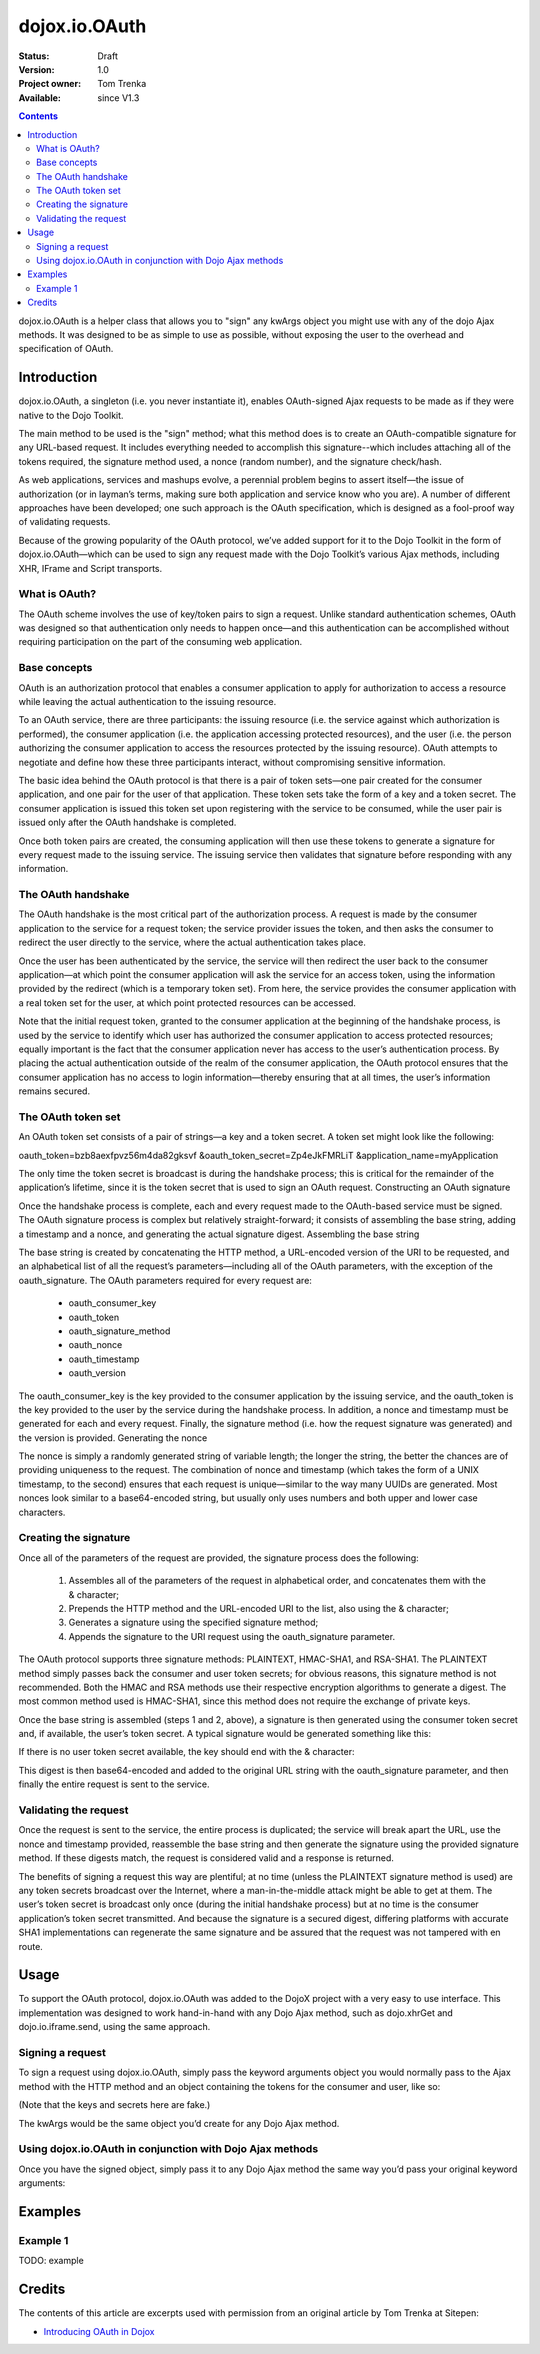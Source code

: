 .. _dojox/io/OAuth:

dojox.io.OAuth
==============

:Status: Draft
:Version: 1.0
:Project owner: Tom Trenka
:Available: since V1.3

.. contents::
   :depth: 2

dojox.io.OAuth is a helper class that allows you to "sign" any kwArgs object you might use with any of the dojo Ajax methods. It was designed to be as simple to use as possible, without exposing the user to the overhead and specification of OAuth.


============
Introduction
============

dojox.io.OAuth, a singleton (i.e. you never instantiate it), enables OAuth-signed Ajax requests to be made as if they were native to the Dojo Toolkit.

The main method to be used is the "sign" method; what this method does is to create an OAuth-compatible signature for any URL-based request. It includes everything needed to accomplish this signature--which includes attaching all of the tokens required, the signature method used, a nonce (random number), and the signature check/hash.

As web applications, services and mashups evolve, a perennial problem begins to assert itself—the issue of authorization (or in layman’s terms, making sure both application and service know who you are). A number of different approaches have been developed; one such approach is the OAuth specification, which is designed as a fool-proof way of validating requests.

Because of the growing popularity of the OAuth protocol, we’ve added support for it to the Dojo Toolkit in the form of dojox.io.OAuth—which can be used to sign any request made with the Dojo Toolkit’s various Ajax methods, including XHR, IFrame and Script transports.

What is OAuth?
--------------

The OAuth scheme involves the use of key/token pairs to sign a request. Unlike standard authentication schemes, OAuth was designed so that authentication only needs to happen once—and this authentication can be accomplished without requiring participation on the part of the consuming web application.

Base concepts
-------------

OAuth is an authorization protocol that enables a consumer application to apply for authorization to access a resource while leaving the actual authentication to the issuing resource.

To an OAuth service, there are three participants: the issuing resource (i.e. the service against which authorization is performed), the consumer application (i.e. the application accessing protected resources), and the user (i.e. the person authorizing the consumer application to access the resources protected by the issuing resource). OAuth attempts to negotiate and define how these three participants interact, without compromising sensitive information.

The basic idea behind the OAuth protocol is that there is a pair of token sets—one pair created for the consumer application, and one pair for the user of that application. These token sets take the form of a key and a token secret. The consumer application is issued this token set upon registering with the service to be consumed, while the user pair is issued only after the OAuth handshake is completed.

Once both token pairs are created, the consuming application will then use these tokens to generate a signature for every request made to the issuing service. The issuing service then validates that signature before responding with any information.

The OAuth handshake
-------------------

The OAuth handshake is the most critical part of the authorization process. A request is made by the consumer application to the service for a request token; the service provider issues the token, and then asks the consumer to redirect the user directly to the service, where the actual authentication takes place.

Once the user has been authenticated by the service, the service will then redirect the user back to the consumer application—at which point the consumer application will ask the service for an access token, using the information provided by the redirect (which is a temporary token set). From here, the service provides the consumer application with a real token set for the user, at which point protected resources can be accessed.

Note that the initial request token, granted to the consumer application at the beginning of the handshake process, is used by the service to identify which user has authorized the consumer application to access protected resources; equally important is the fact that the consumer application never has access to the user’s authentication process. By placing the actual authentication outside of the realm of the consumer application, the OAuth protocol ensures that the consumer application has no access to login information—thereby ensuring that at all times, the user’s information remains secured.

The OAuth token set
-------------------

An OAuth token set consists of a pair of strings—a key and a token secret. A token set might look like the following:

oauth_token=bzb8aexfpvz56m4da82gksvf
&oauth_token_secret=Zp4eJkFMRLiT
&application_name=myApplication

The only time the token secret is broadcast is during the handshake process; this is critical for the remainder of the application’s lifetime, since it is the token secret that is used to sign an OAuth request.
Constructing an OAuth signature

Once the handshake process is complete, each and every request made to the OAuth-based service must be signed. The OAuth signature process is complex but relatively straight-forward; it consists of assembling the base string, adding a timestamp and a nonce, and generating the actual signature digest.
Assembling the base string

The base string is created by concatenating the HTTP method, a URL-encoded version of the URI to be requested, and an alphabetical list of all the request’s parameters—including all of the OAuth parameters, with the exception of the oauth_signature. The OAuth parameters required for every request are:

    * oauth_consumer_key
    * oauth_token
    * oauth_signature_method
    * oauth_nonce
    * oauth_timestamp
    * oauth_version

The oauth_consumer_key is the key provided to the consumer application by the issuing service, and the oauth_token is the key provided to the user by the service during the handshake process. In addition, a nonce and timestamp must be generated for each and every request. Finally, the signature method (i.e. how the request signature was generated) and the version is provided.
Generating the nonce

The nonce is simply a randomly generated string of variable length; the longer the string, the better the chances are of providing uniqueness to the request. The combination of nonce and timestamp (which takes the form of a UNIX timestamp, to the second) ensures that each request is unique—similar to the way many UUIDs are generated. Most nonces look similar to a base64-encoded string, but usually only uses numbers and both upper and lower case characters.

Creating the signature
----------------------

Once all of the parameters of the request are provided, the signature process does the following:

   1. Assembles all of the parameters of the request in alphabetical order, and concatenates them with the & character;
   2. Prepends the HTTP method and the URL-encoded URI to the list, also using the & character;
   3. Generates a signature using the specified signature method;
   4. Appends the signature to the URI request using the oauth_signature parameter.

The OAuth protocol supports three signature methods: PLAINTEXT, HMAC-SHA1, and RSA-SHA1. The PLAINTEXT method simply passes back the consumer and user token secrets; for obvious reasons, this signature method is not recommended. Both the HMAC and RSA methods use their respective encryption algorithms to generate a digest. The most common method used is HMAC-SHA1, since this method does not require the exchange of private keys.

Once the base string is assembled (steps 1 and 2, above), a signature is then generated using the consumer token secret and, if available, the user’s token secret. A typical signature would be generated something like this:

.. code-block :: javascript
 :linenos:

 var signature = SHA1_HMAC(consumer_secret + "&" + user_secret, baseString);


If there is no user token secret available, the key should end with the & character:

.. code-block :: javascript
 :linenos:

 var signature = SHA1_HMAC(consumer_secret + "&", baseString);


This digest is then base64-encoded and added to the original URL string with the oauth_signature parameter, and then finally the entire request is sent to the service.

Validating the request
----------------------

Once the request is sent to the service, the entire process is duplicated; the service will break apart the URL, use the nonce and timestamp provided, reassemble the base string and then generate the signature using the provided signature method. If these digests match, the request is considered valid and a response is returned.

The benefits of signing a request this way are plentiful; at no time (unless the PLAINTEXT signature method is used) are any token secrets broadcast over the Internet, where a man-in-the-middle attack might be able to get at them. The user’s token secret is broadcast only once (during the initial handshake process) but at no time is the consumer application’s token secret transmitted. And because the signature is a secured digest, differing platforms with accurate SHA1 implementations can regenerate the same signature and be assured that the request was not tampered with en route.

=====
Usage
=====

To support the OAuth protocol, dojox.io.OAuth was added to the DojoX project with a very easy to use interface. This implementation was designed to work hand-in-hand with any Dojo Ajax method, such as dojo.xhrGet and dojo.io.iframe.send, using the same approach.

Signing a request
-----------------

To sign a request using dojox.io.OAuth, simply pass the keyword arguments object you would normally pass to the Ajax method with the HTTP method and an object containing the tokens for the consumer and user, like so:

.. code-block :: javascript
 :linenos:

 //	the access tokens
 var access = {
	consumer: {
		key: "4958gj86hj6g99",
		secret: "Zp4eJkFMRLiT"
	},
	user: {
		key: "bzb8aexfpvz56m4da82gksvf",
		secret: "dpf43f3p2l4k3l03"
	},
	sig_method: "HMAC-SHA1"
 };
 //	our request will be made with the HTTP GET verb
 var args = dojox.io.OAuth.sign("GET", kwArgs, access);


(Note that the keys and secrets here are fake.)

The kwArgs would be the same object you’d create for any Dojo Ajax method.

Using dojox.io.OAuth in conjunction with Dojo Ajax methods
----------------------------------------------------------

Once you have the signed object, simply pass it to any Dojo Ajax method the same way you’d pass your original keyword arguments:

.. code-block :: javascript
 :linenos:

 var dfd = dojo.xhrGet(args);


========
Examples
========

Example 1
---------

TODO: example


=======
Credits
=======

The contents of this article are excerpts used with permission from an original article by Tom Trenka at Sitepen:

* `Introducing OAuth in Dojox <http://www.sitepen.com/blog/2009/02/19/introducing-oauth-in-dojox/>`_
